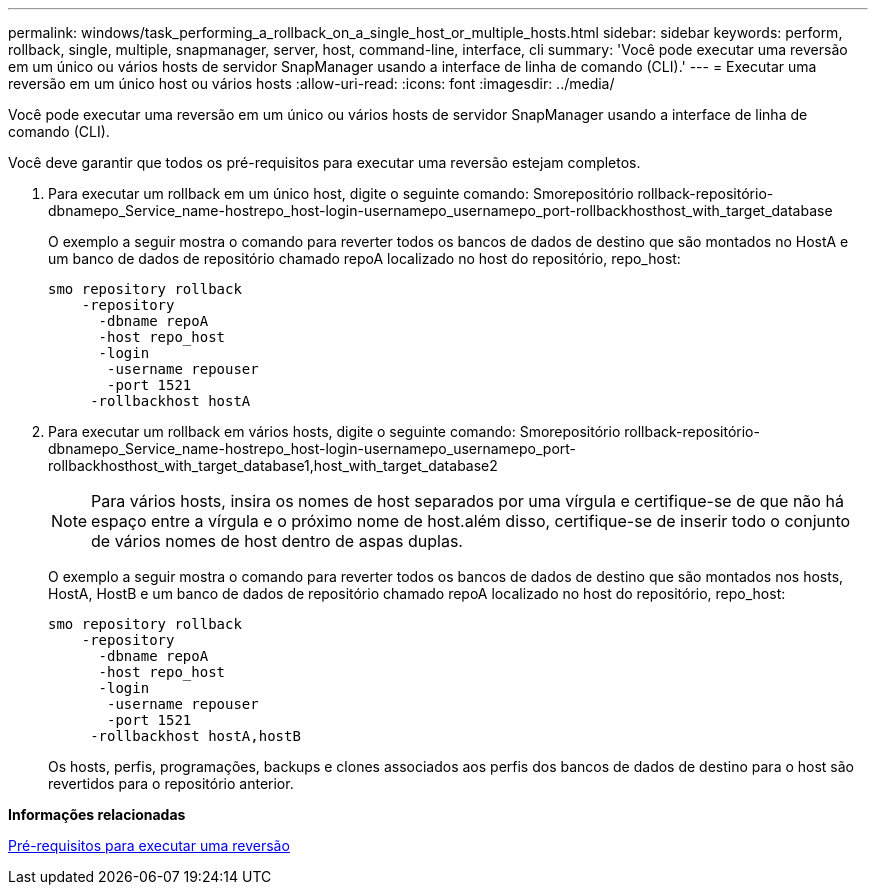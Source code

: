 ---
permalink: windows/task_performing_a_rollback_on_a_single_host_or_multiple_hosts.html 
sidebar: sidebar 
keywords: perform, rollback, single, multiple, snapmanager, server, host, command-line, interface, cli 
summary: 'Você pode executar uma reversão em um único ou vários hosts de servidor SnapManager usando a interface de linha de comando (CLI).' 
---
= Executar uma reversão em um único host ou vários hosts
:allow-uri-read: 
:icons: font
:imagesdir: ../media/


[role="lead"]
Você pode executar uma reversão em um único ou vários hosts de servidor SnapManager usando a interface de linha de comando (CLI).

Você deve garantir que todos os pré-requisitos para executar uma reversão estejam completos.

. Para executar um rollback em um único host, digite o seguinte comando: Smorepositório rollback-repositório-dbnamepo_Service_name-hostrepo_host-login-usernamepo_usernamepo_port-rollbackhosthost_with_target_database
+
O exemplo a seguir mostra o comando para reverter todos os bancos de dados de destino que são montados no HostA e um banco de dados de repositório chamado repoA localizado no host do repositório, repo_host:

+
[listing]
----

smo repository rollback
    -repository
      -dbname repoA
      -host repo_host
      -login
       -username repouser
       -port 1521
     -rollbackhost hostA
----
. Para executar um rollback em vários hosts, digite o seguinte comando: Smorepositório rollback-repositório-dbnamepo_Service_name-hostrepo_host-login-usernamepo_usernamepo_port-rollbackhosthost_with_target_database1,host_with_target_database2
+

NOTE: Para vários hosts, insira os nomes de host separados por uma vírgula e certifique-se de que não há espaço entre a vírgula e o próximo nome de host.além disso, certifique-se de inserir todo o conjunto de vários nomes de host dentro de aspas duplas.

+
O exemplo a seguir mostra o comando para reverter todos os bancos de dados de destino que são montados nos hosts, HostA, HostB e um banco de dados de repositório chamado repoA localizado no host do repositório, repo_host:

+
[listing]
----

smo repository rollback
    -repository
      -dbname repoA
      -host repo_host
      -login
       -username repouser
       -port 1521
     -rollbackhost hostA,hostB
----
+
Os hosts, perfis, programações, backups e clones associados aos perfis dos bancos de dados de destino para o host são revertidos para o repositório anterior.



*Informações relacionadas*

xref:concept_prerequisites_for_performing_a_rollback.adoc[Pré-requisitos para executar uma reversão]
